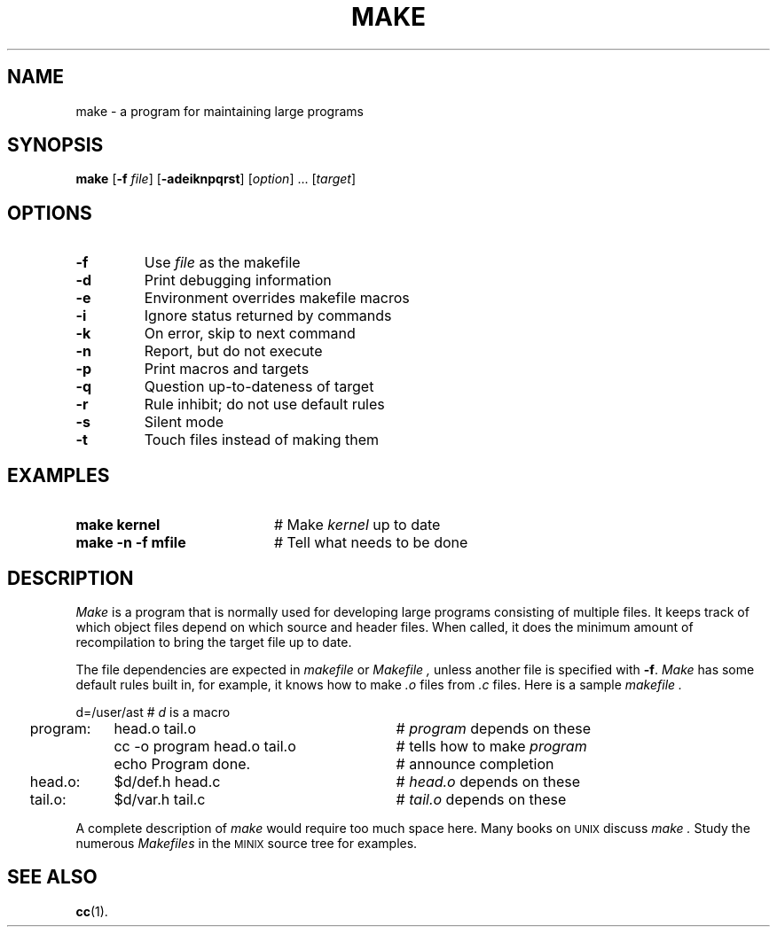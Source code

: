 .TH MAKE 1
.SH NAME
make \- a program for maintaining large programs
.SH SYNOPSIS
\fBmake\fR [\fB\-f \fIfile\fR]\fR [\fB\-adeiknpqrst\fR] [\fIoption\fR] ... [\fItarget\fR]\fR
.br
.de FL
.TP
\\fB\\$1\\fR
\\$2
..
.de EX
.TP 20
\\fB\\$1\\fR
# \\$2
..
.SH OPTIONS
.FL "\-f" "Use \fIfile\fP as the makefile"
.FL "\-d" "Print debugging information"
.FL "\-e" "Environment overrides makefile macros"
.FL "\-i" "Ignore status returned by commands"
.FL "\-k" "On error, skip to next command"
.FL "\-n" "Report, but do not execute"
.FL "\-p" "Print macros and targets"
.FL "\-q" "Question up-to-dateness of target"
.FL "\-r" "Rule inhibit; do not use default rules"
.FL "\-s" "Silent mode"
.FL "\-t" "Touch files instead of making them"
.SH EXAMPLES
.EX "make kernel" "Make \fIkernel\fP up to date"
.EX "make \-n \-f mfile" "Tell what needs to be done"
.SH DESCRIPTION
.PP
.I Make
is a program that is normally used for developing large programs consisting of
multiple files.
It keeps track of which object files depend on which source and header files.
When called, it does the minimum amount of recompilation to bring the target
file up to date.
.PP
The file dependencies are expected in 
.I makefile
or
.I Makefile ,
unless another file is specified with \fB\-f\fR.
.I Make
has some default rules built in, for example, it knows how to make 
.I .o
files
from 
.I .c
files.
Here is a sample 
.I makefile .
.PP
.nf
.ta +0.2i +\w'program:'u+1m +\w'cc \-o program head.o tail.o'u+2m
	d=/user/ast		# \fId\fP is a macro
	program:	head.o tail.o	# \fIprogram\fR depends on these
		cc \-o program head.o tail.o	# tells how to make \fIprogram\fP 
		echo Program done.	# announce completion
	head.o:	$d/def.h head.c	# \fIhead.o\fP depends on these
.br
	tail.o:	$d/var.h tail.c	# \fItail.o\fP depends on these
.PP
.fi
A complete description of \fImake\fR would require too much space here.
Many books on
\s-2UNIX\s+2
discuss
.I make .
Study the numerous \fIMakefiles\fR in the 
\s-2MINIX\s+2
source tree for examples.
.SH "SEE ALSO"
.BR cc (1).

